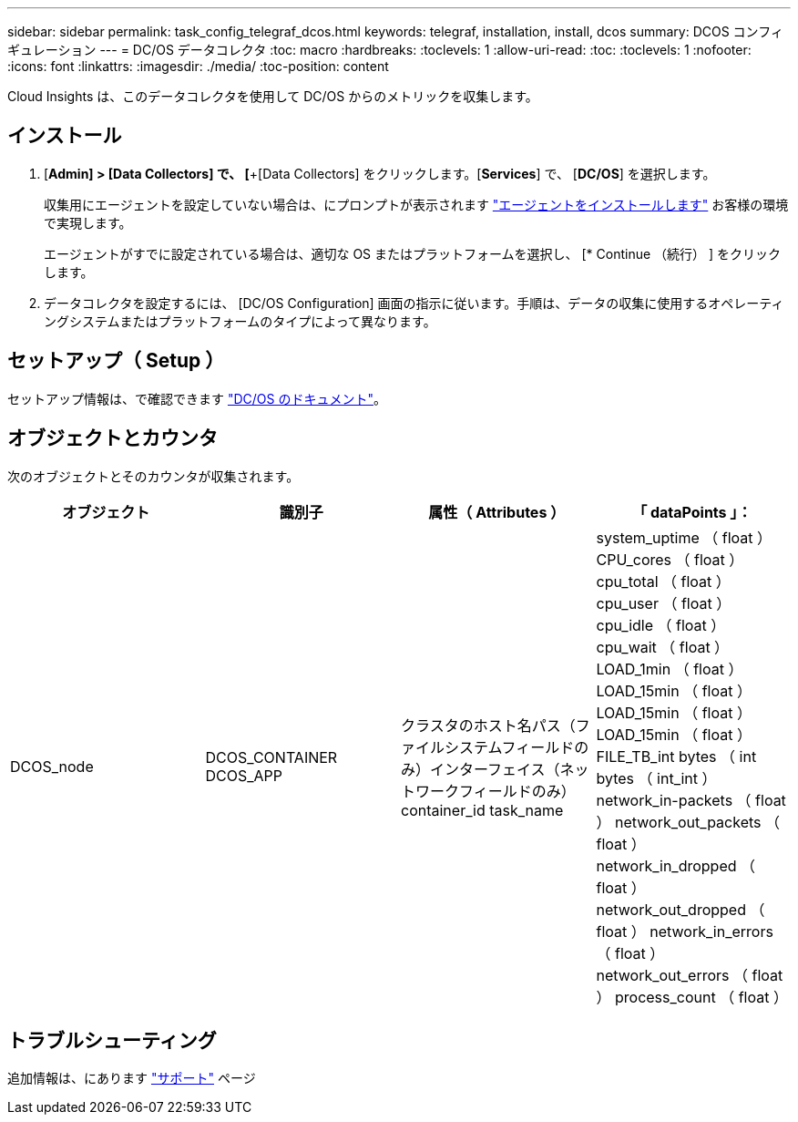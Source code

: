 ---
sidebar: sidebar 
permalink: task_config_telegraf_dcos.html 
keywords: telegraf, installation, install, dcos 
summary: DCOS コンフィギュレーション 
---
= DC/OS データコレクタ
:toc: macro
:hardbreaks:
:toclevels: 1
:allow-uri-read: 
:toc: 
:toclevels: 1
:nofooter: 
:icons: font
:linkattrs: 
:imagesdir: ./media/
:toc-position: content


[role="lead"]
Cloud Insights は、このデータコレクタを使用して DC/OS からのメトリックを収集します。



== インストール

. [*Admin] > [Data Collectors] で、 [*+[Data Collectors] をクリックします。[*Services*] で、 [*DC/OS*] を選択します。
+
収集用にエージェントを設定していない場合は、にプロンプトが表示されます link:task_config_telegraf_agent.html["エージェントをインストールします"] お客様の環境で実現します。

+
エージェントがすでに設定されている場合は、適切な OS またはプラットフォームを選択し、 [* Continue （続行） ] をクリックします。

. データコレクタを設定するには、 [DC/OS Configuration] 画面の指示に従います。手順は、データの収集に使用するオペレーティングシステムまたはプラットフォームのタイプによって異なります。




== セットアップ（ Setup ）

セットアップ情報は、で確認できます https://docs.mesosphere.com["DC/OS のドキュメント"]。



== オブジェクトとカウンタ

次のオブジェクトとそのカウンタが収集されます。

[cols="<.<,<.<,<.<,<.<"]
|===
| オブジェクト | 識別子 | 属性（ Attributes ） | 「 dataPoints 」： 


| DCOS_node | DCOS_CONTAINER DCOS_APP | クラスタのホスト名パス（ファイルシステムフィールドのみ）インターフェイス（ネットワークフィールドのみ） container_id task_name | system_uptime （ float ） CPU_cores （ float ） cpu_total （ float ） cpu_user （ float ） cpu_idle （ float ） cpu_wait （ float ） LOAD_1min （ float ） LOAD_15min （ float ） LOAD_15min （ float ） LOAD_15min （ float ） FILE_TB_int bytes （ int bytes （ int_int ） network_in-packets （ float ） network_out_packets （ float ） network_in_dropped （ float ） network_out_dropped （ float ） network_in_errors （ float ） network_out_errors （ float ） process_count （ float ） 
|===


== トラブルシューティング

追加情報は、にあります link:concept_requesting_support.html["サポート"] ページ
